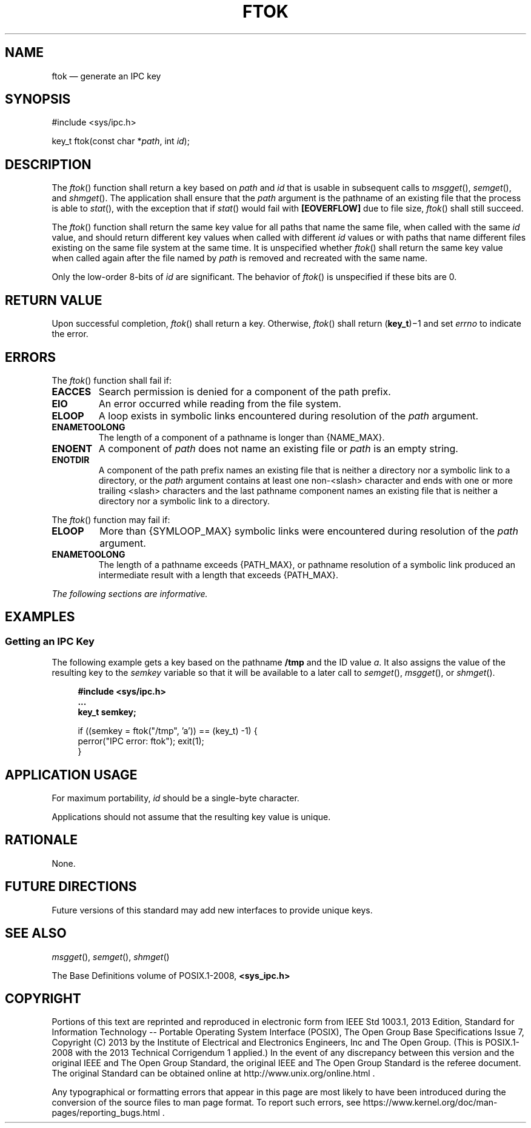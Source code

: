'\" et
.TH FTOK "3" 2013 "IEEE/The Open Group" "POSIX Programmer's Manual"

.SH NAME
ftok
\(em generate an IPC key
.SH SYNOPSIS
.LP
.nf
#include <sys/ipc.h>
.P
key_t ftok(const char *\fIpath\fP, int \fIid\fP);
.fi
.SH DESCRIPTION
The
\fIftok\fR()
function shall return a key based on
.IR path
and
.IR id
that is usable in subsequent calls to
\fImsgget\fR(),
\fIsemget\fR(),
and
\fIshmget\fR().
The application shall ensure that the
.IR path
argument is the pathname of an existing file that the process is
able to
\fIstat\fR(),
with the exception that if
\fIstat\fR()
would fail with
.BR [EOVERFLOW] 
due to file size,
\fIftok\fR()
shall still succeed.
.P
The
\fIftok\fR()
function shall return the same key value for all paths that name the
same file, when called with the same
.IR id
value, and should return different key values when called with different
.IR id
values or with paths that name different files existing on the same
file system at the same time. It is unspecified whether
\fIftok\fR()
shall return the same key value when called again after the file named
by
.IR path
is removed and recreated with the same name.
.P
Only the low-order 8-bits of
.IR id
are significant. The behavior of
\fIftok\fR()
is unspecified if these bits are 0.
.SH "RETURN VALUE"
Upon successful completion,
\fIftok\fR()
shall return a key. Otherwise,
\fIftok\fR()
shall return (\fBkey_t\fP)\(mi1 and set
.IR errno
to indicate the error.
.SH ERRORS
The
\fIftok\fR()
function shall fail if:
.TP
.BR EACCES
Search permission is denied for a component of the path prefix.
.TP
.BR EIO
An error occurred while reading from the file system.
.TP
.BR ELOOP
A loop exists in symbolic links encountered during resolution of the
.IR path
argument.
.TP
.BR ENAMETOOLONG
.br
The length of a component of a pathname is longer than
{NAME_MAX}.
.TP
.BR ENOENT
A component of
.IR path
does not name an existing file or
.IR path
is an empty string.
.TP
.BR ENOTDIR
A component of the path prefix names an existing file that is neither
a directory nor a symbolic link to a directory, or the
.IR path
argument contains at least one non-\c
<slash>
character and ends with one or more trailing
<slash>
characters and the last pathname component names an existing file
that is neither a directory nor a symbolic link to a directory.
.P
The
\fIftok\fR()
function may fail if:
.TP
.BR ELOOP
More than
{SYMLOOP_MAX}
symbolic links were encountered during resolution of the
.IR path
argument.
.TP
.BR ENAMETOOLONG
.br
The length of a pathname exceeds
{PATH_MAX},
or pathname resolution of a symbolic link produced an intermediate
result with a length that exceeds
{PATH_MAX}.
.LP
.IR "The following sections are informative."
.SH EXAMPLES
.SS "Getting an IPC Key"
.P
The following example gets a key based on the pathname
.BR /tmp
and the ID value
.IR a .
It also assigns the value of the resulting key to the
.IR semkey
variable so that it will be available to a later call to
\fIsemget\fR(),
\fImsgget\fR(),
or
\fIshmget\fR().
.sp
.RS 4
.nf
\fB
#include <sys/ipc.h>
\&...
key_t semkey;
.P
if ((semkey = ftok("/tmp", 'a')) == (key_t) -1) {
    perror("IPC error: ftok"); exit(1);
}
.fi \fR
.P
.RE
.SH "APPLICATION USAGE"
For maximum portability,
.IR id
should be a single-byte character.
.P
Applications should not assume that the resulting key value is unique.
.SH RATIONALE
None.
.SH "FUTURE DIRECTIONS"
Future versions of this standard may add new interfaces to provide
unique keys.
.SH "SEE ALSO"
.IR "\fImsgget\fR\^(\|)",
.IR "\fIsemget\fR\^(\|)",
.IR "\fIshmget\fR\^(\|)"
.P
The Base Definitions volume of POSIX.1\(hy2008,
.IR "\fB<sys_ipc.h>\fP"
.SH COPYRIGHT
Portions of this text are reprinted and reproduced in electronic form
from IEEE Std 1003.1, 2013 Edition, Standard for Information Technology
-- Portable Operating System Interface (POSIX), The Open Group Base
Specifications Issue 7, Copyright (C) 2013 by the Institute of
Electrical and Electronics Engineers, Inc and The Open Group.
(This is POSIX.1-2008 with the 2013 Technical Corrigendum 1 applied.) In the
event of any discrepancy between this version and the original IEEE and
The Open Group Standard, the original IEEE and The Open Group Standard
is the referee document. The original Standard can be obtained online at
http://www.unix.org/online.html .

Any typographical or formatting errors that appear
in this page are most likely
to have been introduced during the conversion of the source files to
man page format. To report such errors, see
https://www.kernel.org/doc/man-pages/reporting_bugs.html .
